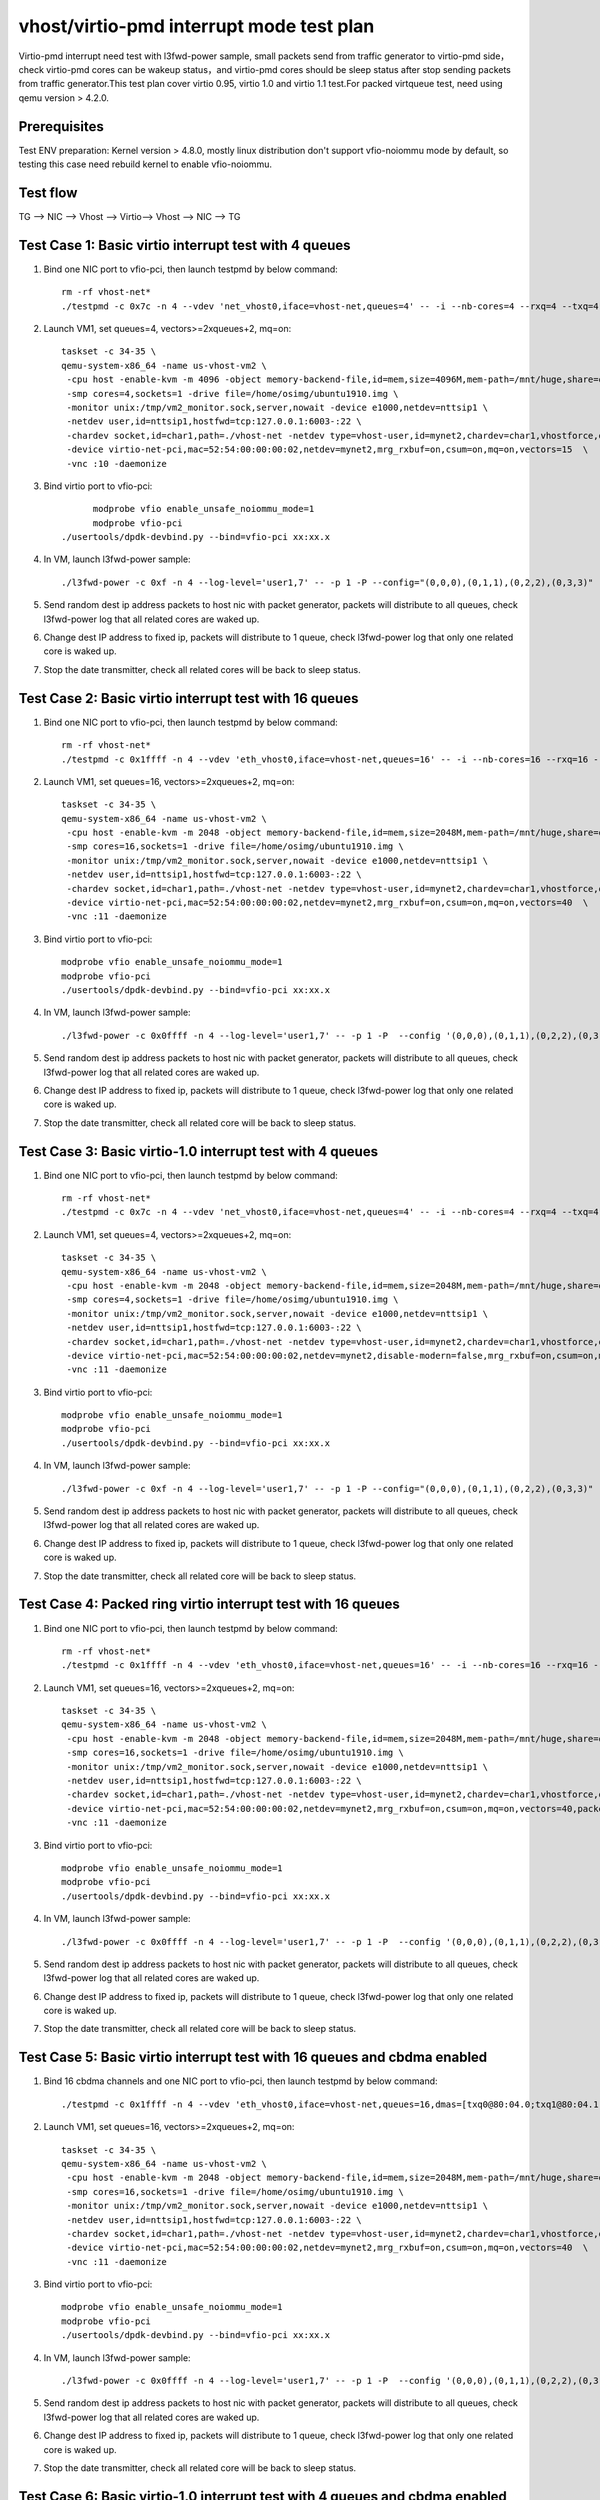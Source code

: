 .. Copyright (c) <2019>, Intel Corporation
   All rights reserved.

   Redistribution and use in source and binary forms, with or without
   modification, are permitted provided that the following conditions
   are met:

   - Redistributions of source code must retain the above copyright
     notice, this list of conditions and the following disclaimer.

   - Redistributions in binary form must reproduce the above copyright
     notice, this list of conditions and the following disclaimer in
     the documentation and/or other materials provided with the
     distribution.

   - Neither the name of Intel Corporation nor the names of its
     contributors may be used to endorse or promote products derived
     from this software without specific prior written permission.

   THIS SOFTWARE IS PROVIDED BY THE COPYRIGHT HOLDERS AND CONTRIBUTORS
   "AS IS" AND ANY EXPRESS OR IMPLIED WARRANTIES, INCLUDING, BUT NOT
   LIMITED TO, THE IMPLIED WARRANTIES OF MERCHANTABILITY AND FITNESS
   FOR A PARTICULAR PURPOSE ARE DISCLAIMED. IN NO EVENT SHALL THE
   COPYRIGHT OWNER OR CONTRIBUTORS BE LIABLE FOR ANY DIRECT, INDIRECT,
   INCIDENTAL, SPECIAL, EXEMPLARY, OR CONSEQUENTIAL DAMAGES
   (INCLUDING, BUT NOT LIMITED TO, PROCUREMENT OF SUBSTITUTE GOODS OR
   SERVICES; LOSS OF USE, DATA, OR PROFITS; OR BUSINESS INTERRUPTION)
   HOWEVER CAUSED AND ON ANY THEORY OF LIABILITY, WHETHER IN CONTRACT,
   STRICT LIABILITY, OR TORT (INCLUDING NEGLIGENCE OR OTHERWISE)
   ARISING IN ANY WAY OUT OF THE USE OF THIS SOFTWARE, EVEN IF ADVISED
   OF THE POSSIBILITY OF SUCH DAMAGE.

=========================================
vhost/virtio-pmd interrupt mode test plan
=========================================

Virtio-pmd interrupt need test with l3fwd-power sample, small packets send from traffic generator
to virtio-pmd side，check virtio-pmd cores can be wakeup status，and virtio-pmd cores should be
sleep status after stop sending packets from traffic generator.This test plan cover virtio 0.95,
virtio 1.0 and virtio 1.1 test.For packed virtqueue test, need using qemu version > 4.2.0.

Prerequisites
=============

Test ENV preparation: Kernel version > 4.8.0, mostly linux distribution don't support vfio-noiommu mode by default, so testing this case need rebuild kernel to enable vfio-noiommu.

Test flow
=========

TG --> NIC --> Vhost --> Virtio--> Vhost --> NIC --> TG

Test Case 1: Basic virtio interrupt test with 4 queues
=======================================================

1. Bind one NIC port to vfio-pci, then launch testpmd by below command::

    rm -rf vhost-net*
    ./testpmd -c 0x7c -n 4 --vdev 'net_vhost0,iface=vhost-net,queues=4' -- -i --nb-cores=4 --rxq=4 --txq=4 --rss-ip

2. Launch VM1, set queues=4, vectors>=2xqueues+2, mq=on::

    taskset -c 34-35 \
    qemu-system-x86_64 -name us-vhost-vm2 \
     -cpu host -enable-kvm -m 4096 -object memory-backend-file,id=mem,size=4096M,mem-path=/mnt/huge,share=on -numa node,memdev=mem -mem-prealloc \
     -smp cores=4,sockets=1 -drive file=/home/osimg/ubuntu1910.img \
     -monitor unix:/tmp/vm2_monitor.sock,server,nowait -device e1000,netdev=nttsip1 \
     -netdev user,id=nttsip1,hostfwd=tcp:127.0.0.1:6003-:22 \
     -chardev socket,id=char1,path=./vhost-net -netdev type=vhost-user,id=mynet2,chardev=char1,vhostforce,queues=4 \
     -device virtio-net-pci,mac=52:54:00:00:00:02,netdev=mynet2,mrg_rxbuf=on,csum=on,mq=on,vectors=15  \
     -vnc :10 -daemonize

3. Bind virtio port to vfio-pci::

	  modprobe vfio enable_unsafe_noiommu_mode=1
	  modprobe vfio-pci
    ./usertools/dpdk-devbind.py --bind=vfio-pci xx:xx.x

4. In VM, launch l3fwd-power sample::

    ./l3fwd-power -c 0xf -n 4 --log-level='user1,7' -- -p 1 -P --config="(0,0,0),(0,1,1),(0,2,2),(0,3,3)" --no-numa --parse-ptype

5. Send random dest ip address packets to host nic with packet generator, packets will distribute to all queues, check l3fwd-power log that all related cores are waked up.

6. Change dest IP address to fixed ip, packets will distribute to 1 queue, check l3fwd-power log that only one related core is waked up.

7. Stop the date transmitter, check all related cores will be back to sleep status.

Test Case 2: Basic virtio interrupt test with 16 queues
=======================================================

1. Bind one NIC port to vfio-pci, then launch testpmd by below command::

    rm -rf vhost-net*
    ./testpmd -c 0x1ffff -n 4 --vdev 'eth_vhost0,iface=vhost-net,queues=16' -- -i --nb-cores=16 --rxq=16 --txq=16 --rss-ip

2. Launch VM1, set queues=16, vectors>=2xqueues+2, mq=on::

    taskset -c 34-35 \
    qemu-system-x86_64 -name us-vhost-vm2 \
     -cpu host -enable-kvm -m 2048 -object memory-backend-file,id=mem,size=2048M,mem-path=/mnt/huge,share=on -numa node,memdev=mem -mem-prealloc \
     -smp cores=16,sockets=1 -drive file=/home/osimg/ubuntu1910.img \
     -monitor unix:/tmp/vm2_monitor.sock,server,nowait -device e1000,netdev=nttsip1 \
     -netdev user,id=nttsip1,hostfwd=tcp:127.0.0.1:6003-:22 \
     -chardev socket,id=char1,path=./vhost-net -netdev type=vhost-user,id=mynet2,chardev=char1,vhostforce,queues=16 \
     -device virtio-net-pci,mac=52:54:00:00:00:02,netdev=mynet2,mrg_rxbuf=on,csum=on,mq=on,vectors=40  \
     -vnc :11 -daemonize

3. Bind virtio port to vfio-pci::

    modprobe vfio enable_unsafe_noiommu_mode=1
    modprobe vfio-pci
    ./usertools/dpdk-devbind.py --bind=vfio-pci xx:xx.x

4. In VM, launch l3fwd-power sample::

    ./l3fwd-power -c 0x0ffff -n 4 --log-level='user1,7' -- -p 1 -P  --config '(0,0,0),(0,1,1),(0,2,2),(0,3,3)(0,4,4),(0,5,5),(0,6,6),(0,7,7)(0,8,8),(0,9,9),(0,10,10),(0,11,11)(0,12,12),(0,13,13),(0,14,14),(0,15,15)' --no-numa  --parse-ptype

5. Send random dest ip address packets to host nic with packet generator, packets will distribute to all queues, check l3fwd-power log that all related cores are waked up.

6. Change dest IP address to fixed ip, packets will distribute to 1 queue, check l3fwd-power log that only one related core is waked up.

7. Stop the date transmitter, check all related core will be back to sleep status.

Test Case 3: Basic virtio-1.0 interrupt test with 4 queues
==========================================================

1. Bind one NIC port to vfio-pci, then launch testpmd by below command::

    rm -rf vhost-net*
    ./testpmd -c 0x7c -n 4 --vdev 'net_vhost0,iface=vhost-net,queues=4' -- -i --nb-cores=4 --rxq=4 --txq=4 --rss-ip

2. Launch VM1, set queues=4, vectors>=2xqueues+2, mq=on::

    taskset -c 34-35 \
    qemu-system-x86_64 -name us-vhost-vm2 \
     -cpu host -enable-kvm -m 2048 -object memory-backend-file,id=mem,size=2048M,mem-path=/mnt/huge,share=on -numa node,memdev=mem -mem-prealloc \
     -smp cores=4,sockets=1 -drive file=/home/osimg/ubuntu1910.img \
     -monitor unix:/tmp/vm2_monitor.sock,server,nowait -device e1000,netdev=nttsip1 \
     -netdev user,id=nttsip1,hostfwd=tcp:127.0.0.1:6003-:22 \
     -chardev socket,id=char1,path=./vhost-net -netdev type=vhost-user,id=mynet2,chardev=char1,vhostforce,queues=4 \
     -device virtio-net-pci,mac=52:54:00:00:00:02,netdev=mynet2,disable-modern=false,mrg_rxbuf=on,csum=on,mq=on,vectors=15  \
     -vnc :11 -daemonize

3. Bind virtio port to vfio-pci::

    modprobe vfio enable_unsafe_noiommu_mode=1
    modprobe vfio-pci
    ./usertools/dpdk-devbind.py --bind=vfio-pci xx:xx.x

4. In VM, launch l3fwd-power sample::

    ./l3fwd-power -c 0xf -n 4 --log-level='user1,7' -- -p 1 -P --config="(0,0,0),(0,1,1),(0,2,2),(0,3,3)" --no-numa --parse-ptype

5. Send random dest ip address packets to host nic with packet generator, packets will distribute to all queues, check l3fwd-power log that all related cores are waked up.

6. Change dest IP address to fixed ip, packets will distribute to 1 queue, check l3fwd-power log that only one related core is waked up.

7. Stop the date transmitter, check all related core will be back to sleep status.

Test Case 4: Packed ring virtio interrupt test with 16 queues
=============================================================

1. Bind one NIC port to vfio-pci, then launch testpmd by below command::

    rm -rf vhost-net*
    ./testpmd -c 0x1ffff -n 4 --vdev 'eth_vhost0,iface=vhost-net,queues=16' -- -i --nb-cores=16 --rxq=16 --txq=16 --rss-ip

2. Launch VM1, set queues=16, vectors>=2xqueues+2, mq=on::

    taskset -c 34-35 \
    qemu-system-x86_64 -name us-vhost-vm2 \
     -cpu host -enable-kvm -m 2048 -object memory-backend-file,id=mem,size=2048M,mem-path=/mnt/huge,share=on -numa node,memdev=mem -mem-prealloc \
     -smp cores=16,sockets=1 -drive file=/home/osimg/ubuntu1910.img \
     -monitor unix:/tmp/vm2_monitor.sock,server,nowait -device e1000,netdev=nttsip1 \
     -netdev user,id=nttsip1,hostfwd=tcp:127.0.0.1:6003-:22 \
     -chardev socket,id=char1,path=./vhost-net -netdev type=vhost-user,id=mynet2,chardev=char1,vhostforce,queues=16 \
     -device virtio-net-pci,mac=52:54:00:00:00:02,netdev=mynet2,mrg_rxbuf=on,csum=on,mq=on,vectors=40,packed=on  \
     -vnc :11 -daemonize

3. Bind virtio port to vfio-pci::

    modprobe vfio enable_unsafe_noiommu_mode=1
    modprobe vfio-pci
    ./usertools/dpdk-devbind.py --bind=vfio-pci xx:xx.x

4. In VM, launch l3fwd-power sample::

    ./l3fwd-power -c 0x0ffff -n 4 --log-level='user1,7' -- -p 1 -P  --config '(0,0,0),(0,1,1),(0,2,2),(0,3,3)(0,4,4),(0,5,5),(0,6,6),(0,7,7)(0,8,8),(0,9,9),(0,10,10),(0,11,11)(0,12,12),(0,13,13),(0,14,14),(0,15,15)' --no-numa  --parse-ptype

5. Send random dest ip address packets to host nic with packet generator, packets will distribute to all queues, check l3fwd-power log that all related cores are waked up.

6. Change dest IP address to fixed ip, packets will distribute to 1 queue, check l3fwd-power log that only one related core is waked up.

7. Stop the date transmitter, check all related core will be back to sleep status.

Test Case 5: Basic virtio interrupt test with 16 queues and cbdma enabled
=========================================================================

1. Bind 16 cbdma channels and one NIC port to vfio-pci, then launch testpmd by below command::

    ./testpmd -c 0x1ffff -n 4 --vdev 'eth_vhost0,iface=vhost-net,queues=16,dmas=[txq0@80:04.0;txq1@80:04.1;txq2@80:04.2;txq3@80:04.3;txq4@80:04.4;txq5@80:04.5;txq6@80:04.6;txq7@80:04.7;txq8@00:04.0;txq9@00:04.1;txq10@00:04.2;txq11@00:04.3;txq12@00:04.4;txq13@00:04.5;txq14@00:04.6;txq15@00:04.7]' -- -i --nb-cores=16 --rxq=16 --txq=16 --rss-ip

2. Launch VM1, set queues=16, vectors>=2xqueues+2, mq=on::

    taskset -c 34-35 \
    qemu-system-x86_64 -name us-vhost-vm2 \
     -cpu host -enable-kvm -m 2048 -object memory-backend-file,id=mem,size=2048M,mem-path=/mnt/huge,share=on -numa node,memdev=mem -mem-prealloc \
     -smp cores=16,sockets=1 -drive file=/home/osimg/ubuntu1910.img \
     -monitor unix:/tmp/vm2_monitor.sock,server,nowait -device e1000,netdev=nttsip1 \
     -netdev user,id=nttsip1,hostfwd=tcp:127.0.0.1:6003-:22 \
     -chardev socket,id=char1,path=./vhost-net -netdev type=vhost-user,id=mynet2,chardev=char1,vhostforce,queues=16 \
     -device virtio-net-pci,mac=52:54:00:00:00:02,netdev=mynet2,mrg_rxbuf=on,csum=on,mq=on,vectors=40  \
     -vnc :11 -daemonize

3. Bind virtio port to vfio-pci::

    modprobe vfio enable_unsafe_noiommu_mode=1
    modprobe vfio-pci
    ./usertools/dpdk-devbind.py --bind=vfio-pci xx:xx.x

4. In VM, launch l3fwd-power sample::

    ./l3fwd-power -c 0x0ffff -n 4 --log-level='user1,7' -- -p 1 -P  --config '(0,0,0),(0,1,1),(0,2,2),(0,3,3)(0,4,4),(0,5,5),(0,6,6),(0,7,7)(0,8,8),(0,9,9),(0,10,10),(0,11,11)(0,12,12),(0,13,13),(0,14,14),(0,15,15)' --no-numa  --parse-ptype

5. Send random dest ip address packets to host nic with packet generator, packets will distribute to all queues, check l3fwd-power log that all related cores are waked up.

6. Change dest IP address to fixed ip, packets will distribute to 1 queue, check l3fwd-power log that only one related core is waked up.

7. Stop the date transmitter, check all related core will be back to sleep status.

Test Case 6: Basic virtio-1.0 interrupt test with 4 queues and cbdma enabled
============================================================================

1. Bind four cbdma channels and one NIC port to vfio-pci, then launch testpmd by below command::

    ./testpmd -c 0x7c -n 4 --vdev 'net_vhost0,iface=vhost-net,queues=4,dmas=[txq0@80:04.0;txq1@80:04.1;txq2@80:04.2;txq3@80:04.3]' -- -i --nb-cores=4 --rxq=4 --txq=4 --rss-ip

2. Launch VM1, set queues=4, vectors>=2xqueues+2, mq=on::

    taskset -c 34-35 \
    qemu-system-x86_64 -name us-vhost-vm2 \
     -cpu host -enable-kvm -m 2048 -object memory-backend-file,id=mem,size=2048M,mem-path=/mnt/huge,share=on -numa node,memdev=mem -mem-prealloc \
     -smp cores=4,sockets=1 -drive file=/home/osimg/ubuntu1910.img \
     -monitor unix:/tmp/vm2_monitor.sock,server,nowait -device e1000,netdev=nttsip1 \
     -netdev user,id=nttsip1,hostfwd=tcp:127.0.0.1:6003-:22 \
     -chardev socket,id=char1,path=./vhost-net -netdev type=vhost-user,id=mynet2,chardev=char1,vhostforce,queues=4 \
     -device virtio-net-pci,mac=52:54:00:00:00:02,netdev=mynet2,disable-modern=false,mrg_rxbuf=on,csum=on,mq=on,vectors=15  \
     -vnc :11 -daemonize

3. Bind virtio port to vfio-pci::

    modprobe vfio enable_unsafe_noiommu_mode=1
    modprobe vfio-pci
    ./usertools/dpdk-devbind.py --bind=vfio-pci xx:xx.x

4. In VM, launch l3fwd-power sample::

    ./l3fwd-power -c 0xf -n 4 --log-level='user1,7' -- -p 1 -P --config="(0,0,0),(0,1,1),(0,2,2),(0,3,3)" --no-numa --parse-ptype

5. Send random dest ip address packets to host nic with packet generator, packets will distribute to all queues, check l3fwd-power log that all related cores are waked up.

6. Change dest IP address to fixed ip, packets will distribute to 1 queue, check l3fwd-power log that only one related core is waked up.

7. Stop the date transmitter, check all related core will be back to sleep status.

Test Case 7: Packed ring virtio interrupt test with 16 queues and cbdma enabled
===============================================================================

1. Bind 16 cbdma channels ports and one NIC port to vfio-pci, then launch testpmd by below command::

    ./testpmd -c 0x1ffff -n 4 --vdev 'eth_vhost0,iface=vhost-net,queues=16,dmas=[txq0@80:04.0;txq1@80:04.1;txq2@80:04.2;txq3@80:04.3;txq4@80:04.4;txq5@80:04.5;txq6@80:04.6;txq7@80:04.7;txq8@00:04.0;txq9@00:04.1;txq10@00:04.2;txq11@00:04.3;txq12@00:04.4;txq13@00:04.5;txq14@00:04.6;txq15@00:04.7]' -- -i --nb-cores=16 --rxq=16 --txq=16 --rss-ip

2. Launch VM1, set queues=16, vectors>=2xqueues+2, mq=on::

    taskset -c 34-35 \
    qemu-system-x86_64 -name us-vhost-vm2 \
     -cpu host -enable-kvm -m 2048 -object memory-backend-file,id=mem,size=2048M,mem-path=/mnt/huge,share=on -numa node,memdev=mem -mem-prealloc \
     -smp cores=16,sockets=1 -drive file=/home/osimg/ubuntu1910.img \
     -monitor unix:/tmp/vm2_monitor.sock,server,nowait -device e1000,netdev=nttsip1 \
     -netdev user,id=nttsip1,hostfwd=tcp:127.0.0.1:6003-:22 \
     -chardev socket,id=char1,path=./vhost-net -netdev type=vhost-user,id=mynet2,chardev=char1,vhostforce,queues=16 \
     -device virtio-net-pci,mac=52:54:00:00:00:02,netdev=mynet2,mrg_rxbuf=on,csum=on,mq=on,vectors=40,packed=on  \
     -vnc :11 -daemonize

3. Bind virtio port to vfio-pci::

    modprobe vfio enable_unsafe_noiommu_mode=1
    modprobe vfio-pci
    ./usertools/dpdk-devbind.py --bind=vfio-pci xx:xx.x

4. In VM, launch l3fwd-power sample::

    ./l3fwd-power -c 0x0ffff -n 4 --log-level='user1,7' -- -p 1 -P  --config '(0,0,0),(0,1,1),(0,2,2),(0,3,3)(0,4,4),(0,5,5),(0,6,6),(0,7,7)(0,8,8),(0,9,9),(0,10,10),(0,11,11)(0,12,12),(0,13,13),(0,14,14),(0,15,15)' --no-numa  --parse-ptype

5. Send random dest ip address packets to host nic with packet generator, packets will distribute to all queues, check l3fwd-power log that all related cores are waked up.

6. Change dest IP address to fixed ip, packets will distribute to 1 queue, check l3fwd-power log that only one related core is waked up.

7. Stop the date transmitter, check all related core will be back to sleep status.

